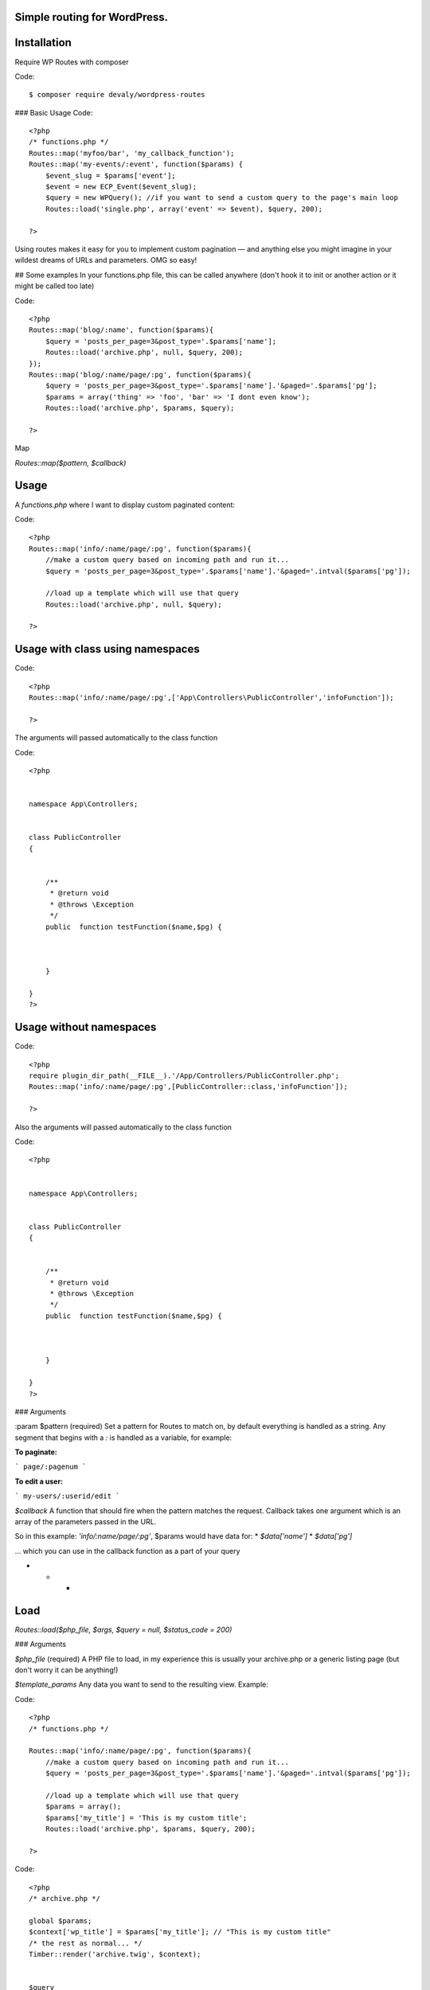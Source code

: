 Simple routing for WordPress.
=============================


Installation
============



Require WP Routes with composer

Code::

    $ composer require devaly/wordpress-routes



### Basic Usage
Code::

    <?php
    /* functions.php */
    Routes::map('myfoo/bar', 'my_callback_function');
    Routes::map('my-events/:event', function($params) {
        $event_slug = $params['event'];
        $event = new ECP_Event($event_slug);
        $query = new WPQuery(); //if you want to send a custom query to the page's main loop
        Routes::load('single.php', array('event' => $event), $query, 200);

    ?>

Using routes makes it easy for you to implement custom pagination — and anything else you might imagine in your wildest dreams of URLs and parameters. OMG so easy!

## Some examples
In your functions.php file, this can be called anywhere (don't hook it to init or another action or it might be called too late)

Code::

    <?php
    Routes::map('blog/:name', function($params){
        $query = 'posts_per_page=3&post_type='.$params['name'];
        Routes::load('archive.php', null, $query, 200);
    });
    Routes::map('blog/:name/page/:pg', function($params){
        $query = 'posts_per_page=3&post_type='.$params['name'].'&paged='.$params['pg'];
        $params = array('thing' => 'foo', 'bar' => 'I dont even know');
        Routes::load('archive.php', $params, $query);

    ?>

Map

`Routes::map($pattern, $callback)`

Usage
=====

A `functions.php` where I want to display custom paginated content:

Code::


    <?php
    Routes::map('info/:name/page/:pg', function($params){
        //make a custom query based on incoming path and run it...
        $query = 'posts_per_page=3&post_type='.$params['name'].'&paged='.intval($params['pg']);

        //load up a template which will use that query
        Routes::load('archive.php', null, $query);

    ?>

Usage with class using namespaces
=================================

Code::

    <?php
    Routes::map('info/:name/page/:pg',['App\Controllers\PublicController','infoFunction']);

    ?>


The arguments will passed automatically to the class function

Code::

    <?php


    namespace App\Controllers;


    class PublicController
    {


        /**
         * @return void
         * @throws \Exception
         */
        public  function testFunction($name,$pg) {



        }

    }
    ?>




Usage without  namespaces
=========================


Code::

    <?php
    require plugin_dir_path(__FILE__).'/App/Controllers/PublicController.php';
    Routes::map('info/:name/page/:pg',[PublicController::class,'infoFunction']);

    ?>

Also the arguments will passed automatically to the class function

Code::

    <?php


    namespace App\Controllers;


    class PublicController
    {


        /**
         * @return void
         * @throws \Exception
         */
        public  function testFunction($name,$pg) {



        }

    }
    ?>





### Arguments

:param $pattern (required)
Set a pattern for Routes to match on, by default everything is handled as a string. Any segment that begins with a `:` is handled as a variable, for example:

**To paginate:**

```
page/:pagenum
```

**To edit a user:**

```
my-users/:userid/edit
```

`$callback`
A function that should fire when the pattern matches the request. Callback takes one argument which is an array of the parameters passed in the URL.

So in this example: `'info/:name/page/:pg'`, $params would have data for:
* `$data['name']`
* `$data['pg']`

... which you can use in the callback function as a part of your query

* * *

Load
====
`Routes::load($php_file, $args, $query = null, $status_code = 200)`

### Arguments

`$php_file` (required)
A PHP file to load, in my experience this is usually your archive.php or a generic listing page (but don't worry it can be anything!)

`$template_params`
Any data you want to send to the resulting view. Example:

Code::


    <?php
    /* functions.php */

    Routes::map('info/:name/page/:pg', function($params){
        //make a custom query based on incoming path and run it...
        $query = 'posts_per_page=3&post_type='.$params['name'].'&paged='.intval($params['pg']);

        //load up a template which will use that query
        $params = array();
        $params['my_title'] = 'This is my custom title';
        Routes::load('archive.php', $params, $query, 200);

    ?>

Code::


    <?php
    /* archive.php */

    global $params;
    $context['wp_title'] = $params['my_title']; // "This is my custom title"
    /* the rest as normal... */
    Timber::render('archive.twig', $context);


    $query
    The query you want to use, it can accept a string or array just like `Timber::get_posts` -- use the standard WP_Query syntax (or a WP_Query object too)

    `$status_code`
    Send an optional status code. Defaults to 200 for 'Success/OK'
    ?>
